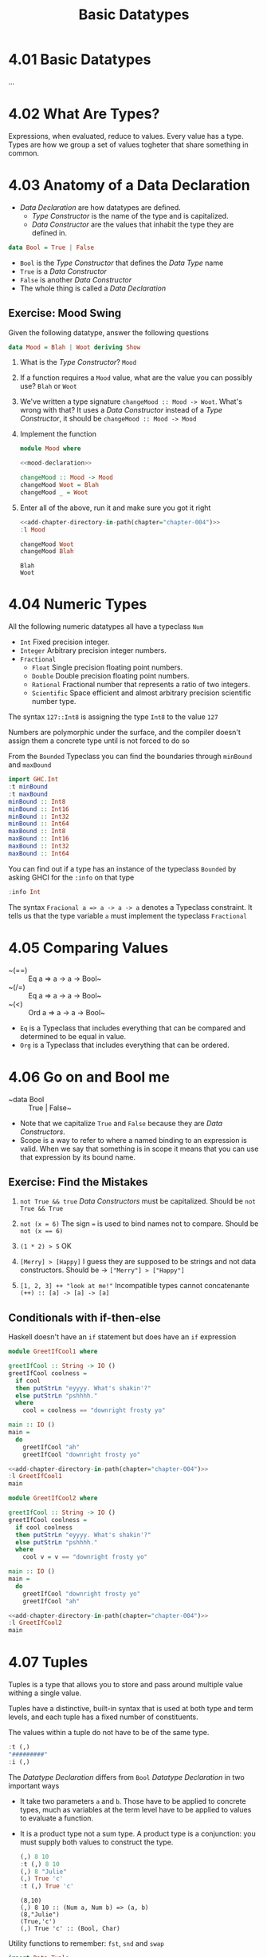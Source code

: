 # -*- eval: (org-babel-lob-ingest "./ob-haskell-common.org"); -*-

#+TITLE: Basic Datatypes

#+PROPERTY: header-args:haskell :results replace output
#+PROPERTY: header-args:haskell+ :noweb yes
#+PROPERTY: header-args:haskell+ :wrap EXAMPLE
#+PROPERTY: header-args:haskell+ :epilogue ":load"
#+PROPERTY: header-args:haskell+ :post ghci-clean(content=*this*)

* 4.01 Basic Datatypes
...

* 4.02 What Are Types?
Expressions, when evaluated, reduce to values. Every value has a
type. Types are how we group a set of values togheter that share
something in common.

* 4.03 Anatomy of a Data Declaration
- /Data Declaration/ are how datatypes are defined.
  - /Type Constructor/ is the name of the type and is capitalized.
  - /Data Constructor/ are the values that inhabit the type they are
    defined in.

#+BEGIN_SRC haskell :eval never
data Bool = True | False
#+END_SRC

- ~Bool~ is the /Type Constructor/ that defines the /Data Type/ name
- ~True~ is a /Data Constructor/
- ~False~ is another /Data Constructor/
- The whole thing is called a /Data Declaration/

** Exercise: Mood Swing
Given the following datatype, answer the following questions

#+NAME: mood-declaration
#+BEGIN_SRC haskell :eval never
data Mood = Blah | Woot deriving Show
#+END_SRC

1. What is the /Type Constructor/? ~Mood~

2. If a function requires a ~Mood~ value, what are the value you can possibly use? ~Blah~ or ~Woot~

3. We've written a type signature ~changeMood :: Mood -> Woot~. What's wrong with that? It uses a /Data Constructor/ instead of a /Type Constructor/, it should be ~changeMood :: Mood -> Mood~

4. Implement the function
   #+NAME: mood
   #+BEGIN_SRC haskell :tangle chapter-004/Mood.hs :eval never :epilogue ""
   module Mood where

   <<mood-declaration>>

   changeMood :: Mood -> Mood
   changeMood Woot = Blah
   changeMood _ = Woot
   #+END_SRC

5. Enter all of the above, run it and make sure you got it right
   #+BEGIN_SRC haskell
   <<add-chapter-directory-in-path(chapter="chapter-004")>>
   :l Mood

   changeMood Woot
   changeMood Blah
   #+END_SRC

   #+RESULTS:
   #+BEGIN_EXAMPLE
   Blah
   Woot
   #+END_EXAMPLE

* 4.04 Numeric Types
All the following numeric datatypes all have a typeclass ~Num~
- ~Int~ Fixed precision integer.
- ~Integer~ Arbitrary precision integer numbers.
- ~Fractional~
  - ~Float~ Single precision floating point numbers.
  - ~Double~ Double precision floating point numbers.
  - ~Rational~ Fractional number that represents a ratio of two integers.
  - ~Scientific~ Space efficient and almost arbitrary precision scientific number type.

The syntax ~127::Int8~ is assigning the type ~Int8~ to the value ~127~

Numbers are polymorphic under the surface, and the compiler doesn't
assign them a concrete type until is not forced to do so

From the ~Bounded~ Typeclass you can find the boundaries through ~minBound~ and ~maxBound~

#+BEGIN_SRC haskell
import GHC.Int
:t minBound
:t maxBound
minBound :: Int8
minBound :: Int16
minBound :: Int32
minBound :: Int64
maxBound :: Int8
maxBound :: Int16
maxBound :: Int32
maxBound :: Int64
#+END_SRC

#+RESULTS:
#+BEGIN_EXAMPLE
minBound :: Bounded a => a
maxBound :: Bounded a => a
-128
-32768
-2147483648
-9223372036854775808
127
32767
2147483647
9223372036854775807
#+END_EXAMPLE

You can find out if a type has an instance of the typeclass ~Bounded~
by asking GHCI for the ~:info~ on that type

#+BEGIN_SRC haskell
:info Int
#+END_SRC

#+RESULTS:
#+BEGIN_EXAMPLE
data Int = I# GHC.Prim.Int# 	-- Defined in ‘GHC.Types’
instance Eq Int -- Defined in ‘GHC.Classes’
instance Ord Int -- Defined in ‘GHC.Classes’
instance Show Int -- Defined in ‘GHC.Show’
instance Read Int -- Defined in ‘GHC.Read’
instance Enum Int -- Defined in ‘GHC.Enum’
instance Num Int -- Defined in ‘GHC.Num’
instance Real Int -- Defined in ‘GHC.Real’
instance Bounded Int -- Defined in ‘GHC.Enum’
instance Integral Int -- Defined in ‘GHC.Real’
#+END_EXAMPLE

The syntax ~Fracional a => a -> a -> a~ denotes a Typeclass
constraint. It tells us that the type variable ~a~ must implement the
typeclass ~Fractional~

* 4.05 Comparing Values
- ~(==) :: Eq a => a -> a -> Bool~
- ~(/=) :: Eq a => a -> a -> Bool~
- ~(<) :: Ord a => a -> a -> Bool~
- ~Eq~ is a Typeclass that includes everything that can be compared
  and determined to be equal in value.
- ~Org~ is a Typeclass that includes everything that can be ordered.

* 4.06 Go on and Bool me
- ~data Bool :: True | False~
- Note that we capitalize ~True~ and ~False~ because they are /Data
  Constructors/.
- Scope is a way to refer to where a named binding to an expression is
  valid. When we say that something is in scope it means that you can
  use that expression by its bound name.

** Exercise: Find the Mistakes
1. ~not True && true~
   /Data Constructors/ must be capitalized. Should be ~not True && True~

2. ~not (x = 6)~
   The sign ~=~ is used to bind names not to compare. Should be ~not (x == 6)~

3. ~(1 * 2) > 5~
   OK

4. ~[Merry] > [Happy]~ I guess they are supposed to be strings and not
   data constructors. Should be -> ~["Merry"] > ["Happy"]~

5. ~[1, 2, 3] ++ "look at me!"~
   Incompatible types cannot concatenante ~(++) :: [a] -> [a] -> [a]~

** Conditionals with if-then-else
Haskell doesn't have an ~if~ statement but does have an ~if~ expression

#+BEGIN_SRC haskell :tangle chapter-004/GreetIfCool1.hs :eval never :epilogue ""
module GreetIfCool1 where

greetIfCool :: String -> IO ()
greetIfCool coolness =
  if cool
  then putStrLn "eyyyy. What's shakin'?"
  else putStrLn "pshhhh."
  where
    cool = coolness == "downright frosty yo"

main :: IO ()
main =
  do
    greetIfCool "ah"
    greetIfCool "downright frosty yo"
#+END_SRC

#+BEGIN_SRC haskell
<<add-chapter-directory-in-path(chapter="chapter-004")>>
:l GreetIfCool1
main
#+END_SRC

#+RESULTS:
#+BEGIN_EXAMPLE
pshhhh.
eyyyy. What's shakin'?
#+END_EXAMPLE

#+BEGIN_SRC haskell :tangle chapter-004/GreetIfCool2.hs :eval never :epilogue ""
module GreetIfCool2 where

greetIfCool :: String -> IO ()
greetIfCool coolness =
  if cool coolness
  then putStrLn "eyyyy. What's shakin'?"
  else putStrLn "pshhhh."
  where
    cool v = v == "downright frosty yo"

main :: IO ()
main =
  do
    greetIfCool "downright frosty yo"
    greetIfCool "ah"
#+END_SRC

#+BEGIN_SRC haskell
<<add-chapter-directory-in-path(chapter="chapter-004")>>
:l GreetIfCool2
main
#+END_SRC

#+RESULTS:
#+BEGIN_EXAMPLE
eyyyy. What's shakin'?
pshhhh.
#+END_EXAMPLE

* 4.07 Tuples
Tuples is a type that allows you to store and pass around multiple
value withing a single value.

Tuples have a distinctive, built-in syntax that is used at both type
and term levels, and each tuple has a fixed number of constituents.

The values within a tuple do not have to be of the same type.
#+BEGIN_SRC haskell
:t (,)
"#########"
:i (,)
#+END_SRC

#+RESULTS:
#+BEGIN_EXAMPLE
(,) :: a -> b -> (a, b)
#########
data (,) a b = (,) a b 	-- Defined in ‘GHC.Tuple’
Applicative ((,) a) -- Defined in ‘GHC.Base’
Eq (a, b) -- Defined in ‘GHC.Classes’
instance Functor ((,) a) -- Defined in ‘GHC.Base’
Monad ((,) a) -- Defined in ‘GHC.Base’
Monoid (a, b)
  -- Defined in ‘GHC.Base’
Ord (a, b) -- Defined in ‘GHC.Classes’
Semigroup (a, b)
  -- Defined in ‘GHC.Base’
Show (a, b) -- Defined in ‘GHC.Show’
Read (a, b) -- Defined in ‘GHC.Read’
instance Foldable ((,) a) -- Defined in ‘Data.Foldable’
instance Traversable ((,) a) -- Defined in ‘Data.Traversable’
Bounded (a, b)
  -- Defined in ‘GHC.Enum’
#+END_EXAMPLE

The /Datatype Declaration/ differs from ~Bool~ /Datatype Declaration/
in two important ways
- It take two parameters ~a~ and ~b~. Those have to be applied to
  concrete types, much as variables at the term level have to be
  applied to values to evaluate a function.
- It is a product type not a sum type. A product type is a
  conjunction: you must supply both values to construct the type.

  #+BEGIN_SRC haskell
  (,) 8 10
  :t (,) 8 10
  (,) 8 "Julie"
  (,) True 'c'
  :t (,) True 'c'
  #+END_SRC

  #+RESULTS:
  #+BEGIN_EXAMPLE
  (8,10)
  (,) 8 10 :: (Num a, Num b) => (a, b)
  (8,"Julie")
  (True,'c')
  (,) True 'c' :: (Bool, Char)
  #+END_EXAMPLE

Utility functions to remember: ~fst~, ~snd~ and ~swap~
#+BEGIN_SRC haskell
import Data.Tuple
t = (1 :: Integer, "blah")
:t t
"#########"
fst t
snd t
swap t
"#########"
:t swap t
#+END_SRC

#+RESULTS:
#+BEGIN_EXAMPLE
t :: (Integer, [Char])
#########
1
blah
("blah",1)
#########
swap t :: ([Char], Integer)
#+END_EXAMPLE

The ~(x, y)~ syntax of the tuple is special. The constructors you use
in the type signatures and in your code (terms) are syntactically
identical even though they’re different things.

#+BEGIN_SRC haskell
:{
fst' :: (a, b) -> a
fst' (a, _) = a
:}

fst' (1, 2)
#+END_SRC

#+RESULTS:
: 1

#+BEGIN_SRC haskell
:{
snd' :: (a, b) -> b
snd' (_, b) = b
:}

snd' (1, 2)
#+END_SRC

#+RESULTS:
#+BEGIN_EXAMPLE
2
#+END_EXAMPLE

* 4.08 Lists
Another type that contains multiple valus but they differ from tuples
in three ways.
- All elements of a list must be of the same type.
- List have they own distinct ~[]~ syntax. Like for the tuples it is
  used both for the /Type Constructor/ in type signatures and for the
  /Data Constructor/ at the term level to express list values.
- The number of values isn't specified in the type.

#+BEGIN_SRC haskell
l = ["Foo", "Bar", "Baz"]
l
:t l
l ++ ["Fuz"]
concat [l, ["A", "B"]]
#+END_SRC

#+RESULTS:
#+BEGIN_EXAMPLE
["Foo","Bar","Baz"]
l :: [[Char]]
["Foo","Bar","Baz","Fuz"]
["Foo","Bar","Baz","A","B"]
#+END_EXAMPLE

* 4.09 Exercises
#+BEGIN_SRC haskell :eval never
awesome = ["Papuchon", "curry", ":)"]
also = ["Quake", "The Simons"]
allAwesome = [awesome, also]
#+END_SRC

1. Given the definition of ~length~ what would be the type signature?
   ~length :: [a] -> Integer~

2. What are the results of the following expressions?
   1. ~length [1, 2, 3, 4, 5]~ -> ~5~
   2. ~length [(1, 2), (2, 3), (3, 4)]~ -> ~3~
   3. ~length allAwesome~ -> ~2~
   4. ~length (concat allAwesome)~ -> ~5~

3. One works and one returns an error
   1. ~6 / 3~
      Works
   2. ~6 / length [1, 2, 3]~
      Error, because ~lenght~ returns an ~Int~ which doesn't have an
      instance of ~Fractional~

4. How can you fix the broken code from the preceding exercise using a
   different division function/operator?
   ~div 6 (length [1, 2, 3])~

5. What is the type of the expression ~2 + 3 == 5~?
   ~Bool~
   What would we expect as a result?
   ~True~

6. What is the type and expected result value of the following?
   #+BEGIN_SRC haskell :eval never
   let x = 5
   x + 3 == 5
   #+END_SRC
   ~Bool~ and ~False~

7. Below are some bits of code. Which will work? Why or why not? If
   they will work, what value would these reduce to?
   1. ~length allAwesome == 2~
      Works. ~True~
   2. ~length [1, 'a', 3, 'b']~
      Error. That's not a valid list, they don't have the same type.
   3. ~length allAwesome + length awesome~
      Work. ~5~
   4. ~(8 == 8) && ('b' < 'a')~
      Works. ~False~
   5. ~(8 == 8) && 9~
      Error. ~9~ is not of type ~Bool~

8. Write a function that tells whether or not a given String is a
   palindrome.
   #+BEGIN_SRC haskell :tangle chapter-004/Palindrome.hs :eval never :epilogue ""
   module Palindrome where

   isPalindrome :: (Eq a) => [a] -> Bool
   isPalindrome s = s == reverse s
   #+END_SRC

   #+BEGIN_SRC haskell
   <<add-chapter-directory-in-path(chapter="chapter-004")>>
   :load Palindrome
   isPalindrome "ABBA"
   isPalindrome "AA"
   isPalindrome "A"
   isPalindrome "AB"
   #+END_SRC

   #+RESULTS:
   #+BEGIN_EXAMPLE
   True
   True
   True
   False
   #+END_EXAMPLE

9. Write a function to return the absolute value of a number using if-then-else
   #+BEGIN_SRC haskell :tangle chapter-004/Abs.hs :eval never :epilogue ""
   module Abs where

   abs' :: Integer -> Integer
   abs' n = if n < 0 then (-n) else n
   #+END_SRC

   #+BEGIN_SRC haskell
   <<add-chapter-directory-in-path(chapter="chapter-004")>>
   :l Abs
   abs' 5
   abs' (-5)
   #+END_SRC

   #+RESULTS:
   #+BEGIN_EXAMPLE
   5
   5
   #+END_EXAMPLE

10. Fill in the definition of the following function, using fst and snd
    #+BEGIN_SRC haskell
    :{
    f :: (a, b) -> (c, d) -> ((b, d), (a, c))
    f x y = ((snd x, snd y), (fst x, fst y))
    :}

    f (1, 2) (3, 4)
    #+END_SRC

    #+RESULTS:
    #+BEGIN_EXAMPLE
    ((2,4),(1,3))
    #+END_EXAMPLE

** Correcting Syntax
1. A function that adds ~1~ of a length of a string.

   Wrong
   #+BEGIN_SRC haskell :eval never
   x = (+)

   F xs = w 'x' 1 where w = length xs
   #+END_SRC

   Works
   #+BEGIN_SRC haskell :eval never
   x = (+)

   f xs = x w 1 where w = length xs
   #+END_SRC

2. This is supposed to be the identity function.

   Wrong
   #+BEGIN_SRC haskell :eval never
   \X = x
   #+END_SRC

   Works
   #+BEGIN_SRC haskell :eval never
   \x -> x
   #+END_SRC

3. When fixed, this function will return 1 from the value (1, 2).

   Wrong
   #+BEGIN_SRC haskell :eval never
   f (a b) = A
   #+END_SRC

   Works
   #+BEGIN_SRC haskell :eval never
   f (a b) = a
   #+END_SRC

** Match the function names to their types
1. Which of the following types is the type of show?

   c) ~Show a => a -> String~

2. Which of the following types is the type of ~(==)~?

   b) ~Eq a => a -> a -> Bool~

3. Which of the following types is the type of ~fst~?

   a) ~(a, b) -> a~

4. Which of the following types is the type of ~(+)~?

   d) ~(+) :: Num a => a -> a -> a~

* 4.10 Definitions
- Tuple :: is an ordered grouping of values.
- Typeclass :: is a set of operations defined with respect to a polymorphic type.
- Data Constructor :: provide means of creating values that inhabit a given type.
- Type Constructor :: are not values and can only be used in type signatures.
- Data Declaration :: define new datatypes. Always create a new type constructor, may or may not create a new data constructor.
- Type Alias :: is a way to refer to a type constructor or a type constant in an alternative way.
- Arity :: the number of arguments a function accept.
- Polymorphism :: being able to write code in terms of values which may be one of several, or any, type.

* 4.11 Names
There are 7 categories of entities that have names
- *Functions*
- *Term Variables* (term level)
- *Data Constructors* (term level)
- *Type Variables* (type level)
- *Type Constructors* (type level)
- *Type Classes* (type level)
- *Modules*
